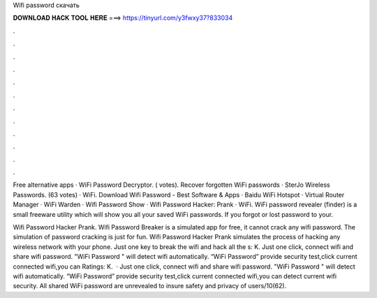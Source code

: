 Wifi password скачать



𝐃𝐎𝐖𝐍𝐋𝐎𝐀𝐃 𝐇𝐀𝐂𝐊 𝐓𝐎𝐎𝐋 𝐇𝐄𝐑𝐄 ===> https://tinyurl.com/y3fwxy37?833034



.



.



.



.



.



.



.



.



.



.



.



.

Free alternative apps · WiFi Password Decryptor. ( votes). Recover forgotten WiFi passwords · SterJo Wireless Passwords. (63 votes) · WiFi. Download Wifi Password - Best Software & Apps · Baidu WiFi Hotspot · Virtual Router Manager · WiFi Warden · Wifi Password Show · Wifi Password Hacker: Prank · WiFi. WiFi password revealer (finder) is a small freeware utility which will show you all your saved WiFi passwords. If you forgot or lost password to your.

Wifi Password Hacker Prank. Wifi Password Breaker is a simulated app for free, it cannot crack any wifi password. The simulation of password cracking is just for fun. Wifi Password Hacker Prank simulates the process of hacking any wireless network with your phone. Just one key to break the wifi and hack all the s: K. Just one click, connect wifi and share wifi password. "WiFi Password " will detect wifi automatically. “WiFi Password” provide security test,click current connected wifi,you can Ratings: K.  · Just one click, connect wifi and share wifi password. "WiFi Password " will detect wifi automatically. “WiFi Password” provide security test,click current connected wifi,you can detect current wifi security. All shared WiFi password are unrevealed to insure safety and privacy of users/10(62).
